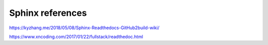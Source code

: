 ==================
Sphinx references
==================

https://kyzhang.me/2018/05/08/Sphinx-Readthedocs-GitHub2build-wiki/

https://www.xncoding.com/2017/01/22/fullstack/readthedoc.html
